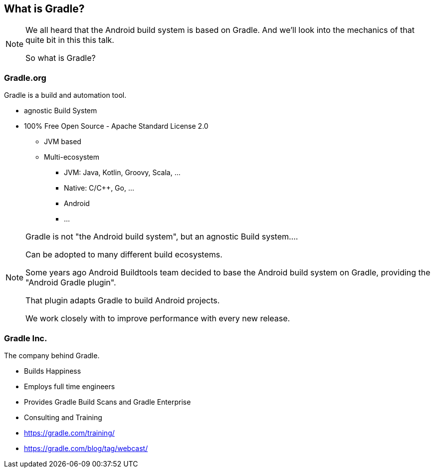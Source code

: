 == What is Gradle?

[NOTE.speaker]
--
We all heard that the Android build system is based on Gradle.
And we'll look into the mechanics of that quite bit in this this talk.

So what is Gradle?
--

=== Gradle.org

Gradle is a build and automation tool.

[small]
--
* agnostic Build System
* 100% Free Open Source - Apache Standard License 2.0
** JVM based
** Multi-ecosystem
*** JVM: Java, Kotlin, Groovy, Scala, ...
*** Native: C/C++, Go, ...
*** Android
*** ...
--

[NOTE.speaker]
--
Gradle is not "the Android build system", but an agnostic Build system....

Can be adopted to many different build ecosystems.

Some years ago Android Buildtools team decided to base the Android build system on Gradle,
providing the "Android Gradle plugin".

That plugin adapts Gradle to build Android projects.

We work closely with to improve performance with every new release.
--


=== Gradle Inc.

The company behind Gradle.

* Builds Happiness
* Employs full time engineers
* Provides Gradle Build Scans and Gradle Enterprise
* Consulting and Training

[small]
--
* https://gradle.com/training/
* https://gradle.com/blog/tag/webcast/
--
